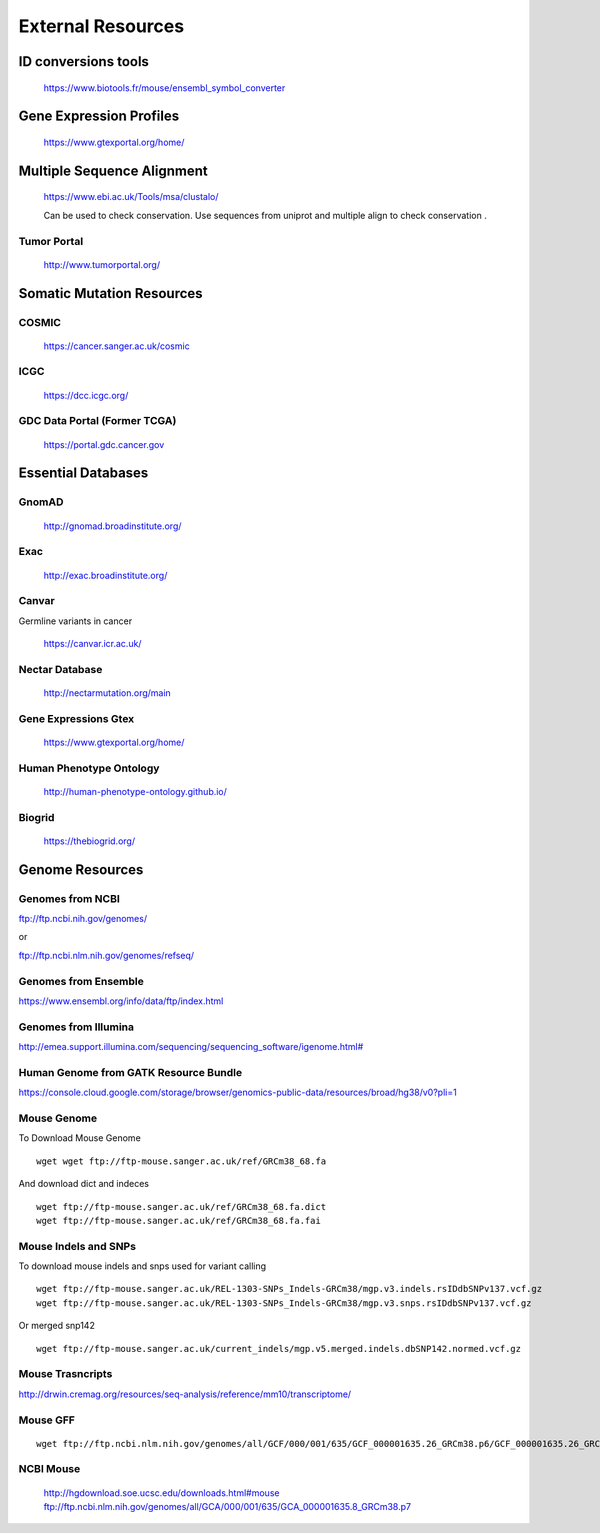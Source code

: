 =========================
**External Resources**
=========================



ID conversions tools 
#######################

 https://www.biotools.fr/mouse/ensembl_symbol_converter

Gene Expression Profiles 
#############################


   https://www.gtexportal.org/home/


Multiple Sequence Alignment  
##############################

   https://www.ebi.ac.uk/Tools/msa/clustalo/ 

   Can be used to check conservation. Use sequences from uniprot and multiple align to check conservation . 


Tumor Portal 
-------------------

  
   http://www.tumorportal.org/
  

Somatic Mutation Resources
#############################


COSMIC
------- 
   
   https://cancer.sanger.ac.uk/cosmic

ICGC
------

   https://dcc.icgc.org/

GDC Data Portal (Former TCGA) 
--------------------------------

  https://portal.gdc.cancer.gov

 
 
Essential Databases
########################


GnomAD 
-----------

  `<http://gnomad.broadinstitute.org/>`__ 

Exac
-------

  `<http://exac.broadinstitute.org/>`__ 

Canvar 
-------------

Germline variants in cancer 

  `<https://canvar.icr.ac.uk/>`__


Nectar Database 
----------------------
 
 `<http://nectarmutation.org/main>`__

Gene Expressions Gtex 
-------------------------

  `<https://www.gtexportal.org/home/>`__

Human Phenotype Ontology 
-----------------------------

  `<http://human-phenotype-ontology.github.io/>`__ 

Biogrid
----------- 
  
  `<https://thebiogrid.org/>`__ 




Genome Resources
#########################


Genomes from NCBI
----------------------

ftp://ftp.ncbi.nih.gov/genomes/ 

or 

ftp://ftp.ncbi.nlm.nih.gov/genomes/refseq/


Genomes from Ensemble
----------------------------

https://www.ensembl.org/info/data/ftp/index.html

Genomes from Illumina 
---------------------------

`<http://emea.support.illumina.com/sequencing/sequencing_software/igenome.html#>`__ 


Human Genome from GATK Resource Bundle 
---------------------------------------------


`<https://console.cloud.google.com/storage/browser/genomics-public-data/resources/broad/hg38/v0?pli=1>`__ 


.. _mouse: 

Mouse Genome
-----------------

To Download Mouse Genome :: 

   wget wget ftp://ftp-mouse.sanger.ac.uk/ref/GRCm38_68.fa

And download dict and indeces :: 

  wget ftp://ftp-mouse.sanger.ac.uk/ref/GRCm38_68.fa.dict
  wget ftp://ftp-mouse.sanger.ac.uk/ref/GRCm38_68.fa.fai

.. _mouse_indesl_snps: 

Mouse Indels and SNPs 
---------------------------

To download mouse indels and snps used for variant calling :: 

   wget ftp://ftp-mouse.sanger.ac.uk/REL-1303-SNPs_Indels-GRCm38/mgp.v3.indels.rsIDdbSNPv137.vcf.gz
   wget ftp://ftp-mouse.sanger.ac.uk/REL-1303-SNPs_Indels-GRCm38/mgp.v3.snps.rsIDdbSNPv137.vcf.gz

Or merged snp142 :: 

  wget ftp://ftp-mouse.sanger.ac.uk/current_indels/mgp.v5.merged.indels.dbSNP142.normed.vcf.gz

Mouse Trasncripts 
---------------------

`<http://drwin.cremag.org/resources/seq-analysis/reference/mm10/transcriptome/>`__ 

Mouse GFF 
----------------

::

  wget ftp://ftp.ncbi.nlm.nih.gov/genomes/all/GCF/000/001/635/GCF_000001635.26_GRCm38.p6/GCF_000001635.26_GRCm38.p6_genomic.gff.gz



NCBI Mouse 
---------------

   http://hgdownload.soe.ucsc.edu/downloads.html#mouse
   ftp://ftp.ncbi.nlm.nih.gov/genomes/all/GCA/000/001/635/GCA_000001635.8_GRCm38.p7


